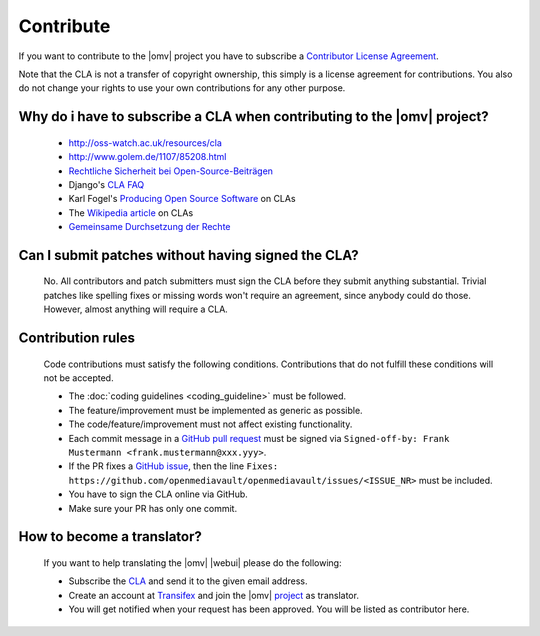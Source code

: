 Contribute
##########

If you want to contribute to the |omv| project you have to subscribe a
`Contributor License Agreement <https://www.openmediavault.org/contributoragreement.html>`_.

Note that the CLA is not a transfer of copyright ownership, this simply is a
license agreement for contributions. You also do not change your rights to
use your own contributions for any other purpose.

Why do i have to subscribe a CLA when contributing to the |omv| project?
------------------------------------------------------------------------
    * http://oss-watch.ac.uk/resources/cla
    * http://www.golem.de/1107/85208.html
    * `Rechtliche Sicherheit bei Open-Source-Beiträgen <https://www.heise.de/developer/artikel/Rechtliche-Sicherheit-bei-Open-Source-Beitraegen-3807788.html>`_
    * Django's `CLA FAQ <https://www.djangoproject.com/foundation/cla/faq>`_
    * Karl Fogel's `Producing Open Source Software <http://producingoss.com/en/copyright-assignment.html>`_ on CLAs
    * The `Wikipedia article <http://en.wikipedia.org/wiki/Contributor_license_agreement>`_ on CLAs
    * `Gemeinsame Durchsetzung der Rechte <https://www.golem.de/news/programmierer-wenn-der-urheber-gegen-das-urheberrecht-verliert-1904-140463-3.html>`_

Can I submit patches without having signed the CLA?
---------------------------------------------------
    No. All contributors and patch submitters must sign the CLA before they
    submit anything substantial. Trivial patches like spelling fixes or missing
    words won't require an agreement, since anybody could do those. However,
    almost anything will require a CLA.

Contribution rules
------------------
    Code contributions must satisfy the following conditions. Contributions
    that do not fulfill these conditions will not be accepted.

    * The :doc:`coding guidelines <coding_guideline>` must be followed.
    * The feature/improvement must be implemented as generic as possible.
    * The code/feature/improvement must not affect existing functionality.
    * Each commit message in a `GitHub pull request <https://github.com/openmediavault/openmediavault/pulls>`_
      must be signed via ``Signed-off-by: Frank Mustermann <frank.mustermann@xxx.yyy>``.
    * If the PR fixes a `GitHub issue <https://github.com/openmediavault/openmediavault/issues>`_,
      then the line ``Fixes: https://github.com/openmediavault/openmediavault/issues/<ISSUE_NR>``
      must be included.
    * You have to sign the CLA online via GitHub.
    * Make sure your PR has only one commit.

How to become a translator?
---------------------------
    If you want to help translating the |omv| |webui| please do the following:

    * Subscribe the `CLA <https://www.openmediavault.org/contributoragreement.html>`_
      and send it to the given email address.
    * Create an account at `Transifex <https://www.transifex.com/signup/open-source/?join_project=openmediavault>`_
      and join the |omv| `project <https://translate.openmediavault.org>`_ as translator.
    * You will get notified when your request has been approved. You will be
      listed as contributor here.
